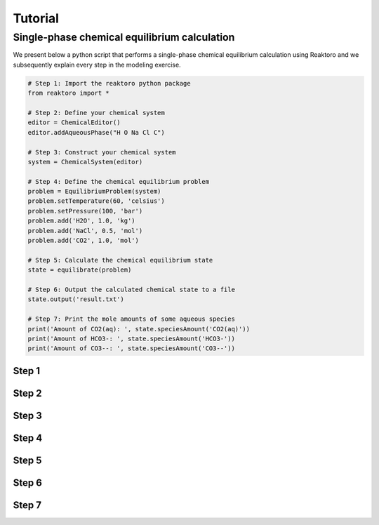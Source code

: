 Tutorial
========

Single-phase chemical equilibrium calculation
---------------------------------------------

We present below a python script that performs a single-phase chemical equilibrium calculation using Reaktoro and we subsequently explain every step in the modeling exercise.

.. code-block:: python

    # Step 1: Import the reaktoro python package
    from reaktoro import *

    # Step 2: Define your chemical system
    editor = ChemicalEditor()
    editor.addAqueousPhase("H O Na Cl C")

    # Step 3: Construct your chemical system
    system = ChemicalSystem(editor)

    # Step 4: Define the chemical equilibrium problem
    problem = EquilibriumProblem(system)
    problem.setTemperature(60, 'celsius')
    problem.setPressure(100, 'bar')
    problem.add('H2O', 1.0, 'kg')
    problem.add('NaCl', 0.5, 'mol')
    problem.add('CO2', 1.0, 'mol')

    # Step 5: Calculate the chemical equilibrium state
    state = equilibrate(problem)

    # Step 6: Output the calculated chemical state to a file
    state.output('result.txt')

    # Step 7: Print the mole amounts of some aqueous species
    print('Amount of CO2(aq): ', state.speciesAmount('CO2(aq)'))
    print('Amount of HCO3-: ', state.speciesAmount('HCO3-'))
    print('Amount of CO3--: ', state.speciesAmount('CO3--'))

Step 1
^^^^^^

Step 2
^^^^^^

Step 3
^^^^^^

Step 4
^^^^^^

Step 5
^^^^^^

Step 6
^^^^^^

Step 7
^^^^^^

